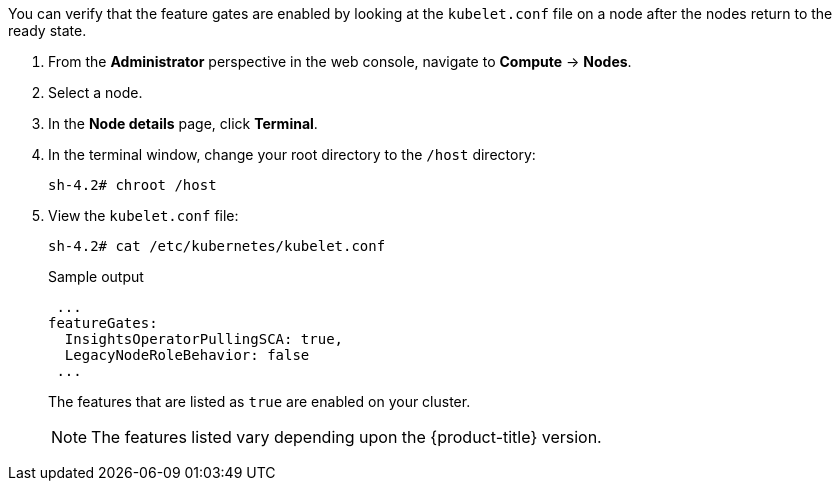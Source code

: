 // Text snippet included in the following modules:
//
// * modules/clusters/nodes-cluster-enabling-features-install.adoc
// * modules/clusters/nodes-cluster-enabling-features-console.adoc
// * modules/nodes-cluster-enabling-features-cli.adoc

:_content-type: SNIPPET


You can verify that the feature gates are enabled by looking at the `kubelet.conf` file on a node after the nodes return to the ready state.

. From the *Administrator* perspective in the web console, navigate to *Compute* -> *Nodes*.

. Select a node.

. In the *Node details* page, click *Terminal*.

. In the terminal window, change your root directory to the `/host` directory:
+
[source,terminal]
----
sh-4.2# chroot /host
----

. View the `kubelet.conf` file:
+
[source,terminal]
----
sh-4.2# cat /etc/kubernetes/kubelet.conf
----
+
.Sample output
+
[source,terminal]
----
 ...
featureGates:
  InsightsOperatorPullingSCA: true,
  LegacyNodeRoleBehavior: false
 ...
----
+
The features that are listed as `true` are enabled on your cluster.
+
[NOTE]
====
The features listed vary depending upon the {product-title} version.
====
